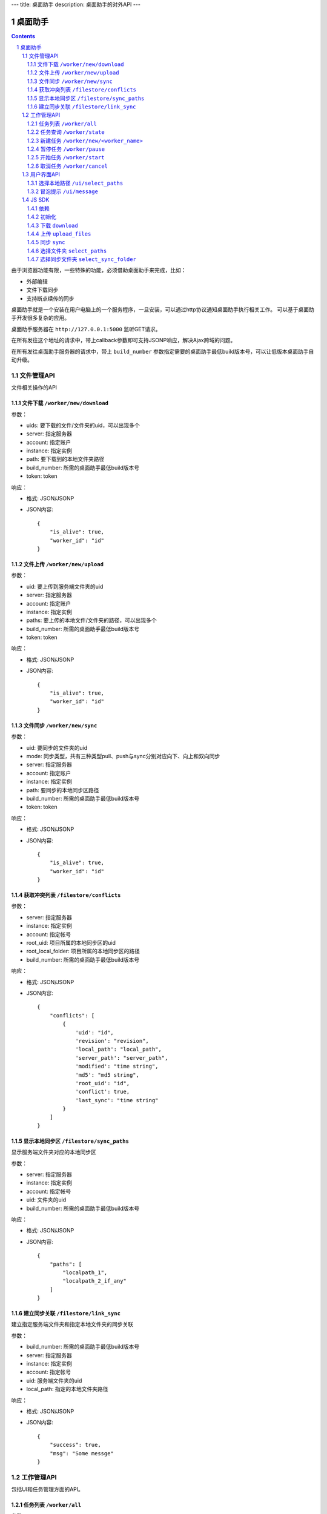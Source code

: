 ---
title: 桌面助手
description: 桌面助手的对外API
---

=================
桌面助手
=================

.. contents::
.. sectnum::

由于浏览器功能有限，一些特殊的功能，必须借助桌面助手来完成，比如：

- 外部编辑
- 文件下载同步
- 支持断点续传的同步

桌面助手就是一个安装在用户电脑上的一个服务程序，一旦安装，可以通过http协议通知桌面助手执行相关工作。
可以基于桌面助手开发很多复杂的应用。

桌面助手服务器在 ``http://127.0.0.1:5000`` 监听GET请求。

在所有发往这个地址的请求中，带上callback参数即可支持JSONP响应，解决Ajax跨域的问题。

在所有发往桌面助手服务器的请求中，带上 ``build_number`` 参数指定需要的桌面助手最低build版本号，可以让低版本桌面助手自动升级。

文件管理API
===============
文件相关操作的API

文件下载 ``/worker/new/download``
---------------------------------------

参数：

- uids: 要下载的文件/文件夹的uid，可以出现多个
- server: 指定服务器
- account: 指定账户
- instance: 指定实例
- path: 要下载到的本地文件夹路径
- build_number: 所需的桌面助手最低build版本号
- token: token

响应：

- 格式: JSON/JSONP
- JSON内容::

    {
        "is_alive": true, 
        "worker_id": "id"
    }

文件上传 ``/worker/new/upload``
----------------------------------

参数：

- uid: 要上传到服务端文件夹的uid
- server: 指定服务器
- account: 指定账户
- instance: 指定实例
- paths: 要上传的本地文件/文件夹的路径，可以出现多个
- build_number: 所需的桌面助手最低build版本号 
- token: token

响应：

- 格式: JSON/JSONP
- JSON内容::

    {
        "is_alive": true, 
        "worker_id": "id"
    }

文件同步 ``/worker/new/sync``
---------------------------------

参数：

- uid: 要同步的文件夹的uid
- mode: 同步类型，共有三种类型pull、push与sync分别对应向下、向上和双向同步
- server: 指定服务器
- account: 指定账户
- instance: 指定实例
- path: 要同步的本地同步区路径
- build_number: 所需的桌面助手最低build版本号
- token: token

响应：

- 格式: JSON/JSONP
- JSON内容::

    {
        "is_alive": true, 
        "worker_id": "id"
    }

获取冲突列表 ``/filestore/conflicts``
----------------------------------------

参数：

- server: 指定服务器
- instance: 指定实例
- account: 指定帐号
- root_uid: 项目所属的本地同步区的uid
- root_local_folder: 项目所属的本地同步区的路径
- build_number: 所需的桌面助手最低build版本号

响应：

- 格式: JSON/JSONP
- JSON内容::

    {
        "conflicts": [
            {
                'uid': "id", 
                'revision': "revision", 
                'local_path': "local_path", 
                'server_path': "server_path", 
                'modified': "time string", 
                'md5': "md5 string", 
                'root_uid': "id", 
                'conflict': true, 
                'last_sync': "time string"
            }
        ]
    }


显示本地同步区 ``/filestore/sync_paths``
----------------------------------------------------------
显示服务端文件夹对应的本地同步区

参数：

- server: 指定服务器
- instance: 指定实例
- account: 指定帐号
- uid: 文件夹的uid
- build_number: 所需的桌面助手最低build版本号

响应：

- 格式: JSON/JSONP
- JSON内容::

    {
        "paths": [
            "localpath_1", 
            "localpath_2_if_any"
        ]
    }

建立同步关联 ``/filestore/link_sync``
---------------------------------------------------------
建立指定服务端文件夹和指定本地文件夹的同步关联

参数：

- build_number: 所需的桌面助手最低build版本号
- server: 指定服务器
- instance: 指定实例
- account: 指定帐号
- uid: 服务端文件夹的uid
- local_path: 指定的本地文件夹路径

响应：

- 格式: JSON/JSONP
- JSON内容::

    {
        "success": true, 
        "msg": "Some messge"
    }

工作管理API
============
包括UI和任务管理方面的API。

任务列表 ``/worker/all``
----------------------------------

参数：

- build_number: 所需的桌面助手最低build版本号

响应：

- 格式: JSON/JSONP
- JSON内容::

    {
        "workers": [
            {
                "worker_id": "id", 
                "worker_name": "name", 
                "state": "running", 
                "title": "human_readable_descriptions", 
                "detail": {
                    "account": "account", 
                    "build_number": "1", 
                    "instance": "default", 
                    "name": "download", 
                    "path": "D:\\local_path", 
                    "server": "http://your_server:your_port", 
                    "state": "running/finished/error", 
                    "token": "token_string", 
                    "uids": "uid_1,uid_2,uid_3,uid_4_if_any"
                }
            }
        ]
    }

任务查询 ``/worker/state``
---------------------------------

参数：

- worker_id: 任务的id
- build_number: 所需的桌面助手最低build版本号

响应：

- 格式: JSON/JSONP
- JSON内容::

    {
        "worker_id": "id", 
        "worker_name": "name", 
        "state": "running", 
        "detail": {
            "account": "account", 
            "build_number": "1", 
            "instance": "default", 
            "name": "download", 
            "path": "D:\\local_path", 
            "server": "http://your_server:your_port", 
            "state": "running/finished/error", 
            "token": "token_string", 
            "uids": "uid_1,uid_2,uid_3,uid_4_if_any"
        }
    }

新建任务 ``/worker/new/<worker_name>``
-------------------------------------------------
新建的任务会自动开始

参数：

- build_number: 所需的桌面助手最低build版本号
- ...相应任务模块需要的参数

响应：

- 格式: JSON/JSONP
- JSON内容::

    {
        "is_alive": true, 
        "worker_id": "id"
    }

暂停任务 ``/worker/pause``
--------------------------------

参数：

- worker_id: 任务的id
- build_number: 所需的桌面助手最低build版本号

响应：

- 格式: JSON/JSONP
- JSON内容::

    {
        "is_alive": true, 
        "worker_id": "id"
    }

开始任务 ``/worker/start``
--------------------------------

参数：

- worker_id: 任务的id
- build_number: 所需的桌面助手最低build版本号

响应：

- 格式: JSON/JSONP
- JSON内容::

    {
        "is_alive": true, 
        "worker_id": "id"
    }

取消任务 ``/worker/cancel``
--------------------------------

参数：

- worker_id: 任务的id
- build_number: 所需的桌面助手最低build版本号

响应：

- 格式: JSON/JSONP
- JSON内容::

    {
        "is_alive": true, 
        "worker_id": "id"
    }

用户界面API
===================

选择本地路径 ``/ui/select_paths``
----------------------------------------------------

参数：

- server 指定服务器，必需
- account: 指定账户，必需
- instance: 指定实例，必需
- build_number: 所需的桌面助手最低build版本号
- mode: file/files/folder

响应：

- 格式: JSON/JSONP
- JSON内容::

    {
        "paths": [
            "path_to_file_1", 
            "path_to_file_2"
        ]
    }

冒泡提示 ``/ui/message``
---------------------------

参数：

- title: 提示信息的标题，通常是简短的描述
- body: 提示信息的正文
- build_number: 所需的桌面助手最低build版本号

响应：

- 格式: JSON/JSONP
- JSON内容: 成功则返回 ``{"success": true}`` 

JS SDK
============
JavaScript SDK 是一个 JavaScript 脚本文件 ``assistent.js`` ，用于简化Web端的开发，其中集成了一些通用的方法。

依赖
------------------

- jQuery 库（1.4 以上版本）
- jQuery-JSONP 用于解决跨域问题，项目地址 https://github.com/jaubourg/jquery-jsonp 

初始化
-------------------

引入 SDK 脚本文件，初始化一个 ``Assistent`` 对象，使用这个对象完成页面上与桌面助手相关的大部分操作::

  var edo_assistent = new Assistent({
    'server': '服务器', 
    'instance': '实例', 
    'account': '账户', 
    'token': 'token', 
    'min_build': '所需的桌面助手最低版本号',
    'download': {'mac':url, 'linux':url, 'windows':}
  })

下载 ``download``
-----------------------------------------------------------
::

   download(uids, localpath, callback)

下载若干个文件到指定的本地路径下。其中 ``uids`` 是多个uid的数组

任务添加之后会调用 ``callback`` 函数处理任务信息::

        edo_assistent.download([123, 124], 'D:/', function(worker_info){
            if(worker_info.is_alive){
                console.log('下载任务正在运行');
                console.log('任务 ID 是：' + worker_info.worker_id);
            }
        });

上传 ``upload_files``
------------------------------------------------------------------------
::

  upload_files(folder_uid, local_files, callback)

上传若干个本地文件到指定文件夹中，其中 ``local_files`` 是多个本地文件路径的数组。

任务添加之后会调用 ``callback`` 函数处理任务信息::

        edo_assistent.upload_files(
            110, 
            ['D:/new.txt', 'E:/old.doc'], 
            function(worker_info){
                if(worker_info.is_alive){
                    console.log('上传任务正在运行');
                    console.log('任务 ID 是：' + worker_info.worker_id);
                }
        });

同步 ``sync``
----------------------
::

   sync(folder_uid, local_path, mode, callback)

其中:
    
    - ``folder_uid`` 是同步区的uid；
    - ``local_path`` 是同步区的本地路径；
    - ``mode`` 是同步类型，共有三种： ``pull`` 、 ``push`` 和 ``sync`` ；

任务添加之后会调用 ``callback`` 函数处理返回的任务信息::

        edo_assistent.sync(
            110, 
            'D:/sync_folder', 
            'push', 
            function(worker_info){
                if(worker_info.is_alive){
                    console.log('向上同步任务正在进行');
                    console.log('任务 ID 是：' + worker_info.worker_id);
                }
        });

选择文件夹 ``select_paths``
----------------------------------------
::

   select_paths(mode, callback)

其中，multiple表示是否支持多选，mode指示可以选择什么：

- file: 选择单个文件
- files: 选择多个文件
- folder: 选择单个文件夹

选择之后将会调用传入的 ``callback`` 函数处理返回的JSON信息::

        edo_assistent.select_paths('files', function(paths){
            for(var i = 0, l = paths.length; i < l; i ++){
                console.log('选择了文件：' + paths[i]);
            }
        });
    
选择同步文件夹 ``select_sync_folder``
----------------------------------------------------
::

  select_sync_folder(folder_uid, callback)

列出指定文件夹的本地同步区，获取数据之后会调用 ``callback`` 函数处理返回的路径::

        edo_assistent.select_sync_folder(110, function(paths){
            for(var path in paths){
                console.log('发现一个同步区：' + path);
            }
        });

